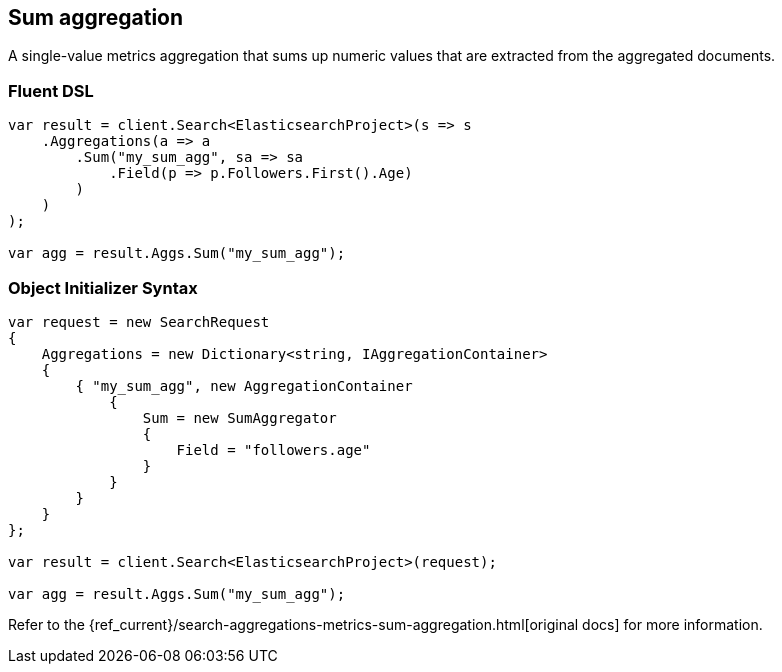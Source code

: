 [[sum-aggregation]]
== Sum aggregation

A single-value metrics aggregation that sums up numeric values that are extracted from the aggregated documents.

[float]
=== Fluent DSL

[source,csharp]
----
var result = client.Search<ElasticsearchProject>(s => s
    .Aggregations(a => a
        .Sum("my_sum_agg", sa => sa
            .Field(p => p.Followers.First().Age)
        )
    )
);

var agg = result.Aggs.Sum("my_sum_agg");
----

[float]
=== Object Initializer Syntax

[source,csharp]
----
var request = new SearchRequest
{
    Aggregations = new Dictionary<string, IAggregationContainer>
    {
        { "my_sum_agg", new AggregationContainer
            {
                Sum = new SumAggregator
                {
                    Field = "followers.age"
                }
            }
        }
    }
};

var result = client.Search<ElasticsearchProject>(request);

var agg = result.Aggs.Sum("my_sum_agg");
----

Refer to the {ref_current}/search-aggregations-metrics-sum-aggregation.html[original docs] for more information.

